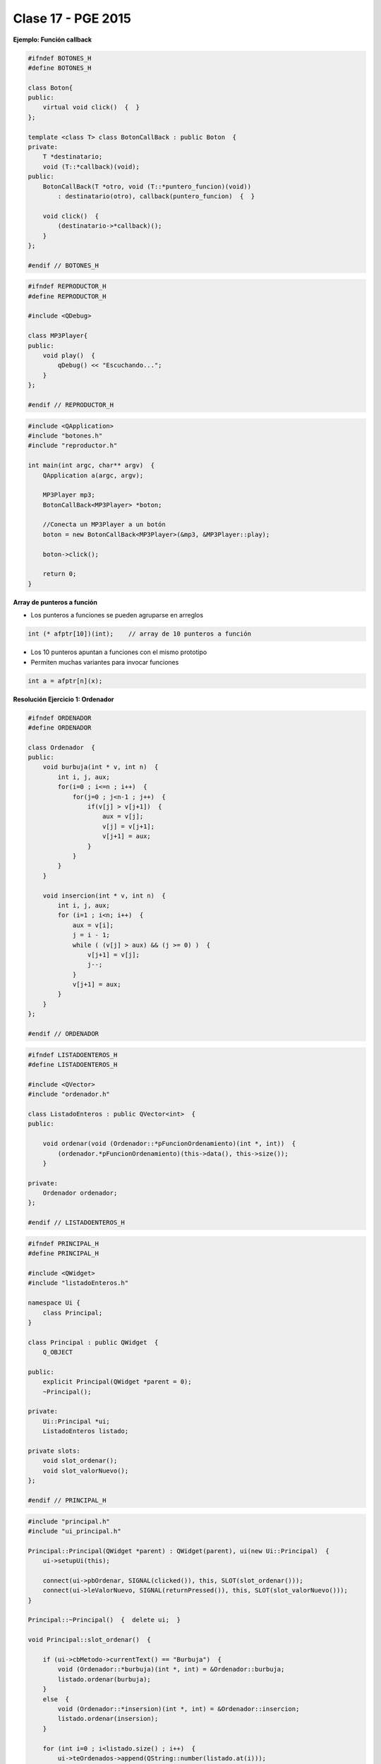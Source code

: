 .. -*- coding: utf-8 -*-

.. _rcs_subversion:

Clase 17 - PGE 2015
===================

**Ejemplo: Función callback**

.. code-block:: c++

	#ifndef BOTONES_H
	#define BOTONES_H

	class Boton{
	public:
	    virtual void click()  {  }
	};

	template <class T> class BotonCallBack : public Boton  {
	private:
	    T *destinatario;
	    void (T::*callback)(void);
	public:
	    BotonCallBack(T *otro, void (T::*puntero_funcion)(void))
	        : destinatario(otro), callback(puntero_funcion)  {  }
	
	    void click()  {
	        (destinatario->*callback)();
	    }
	};

	#endif // BOTONES_H

.. code-block:: c++

	#ifndef REPRODUCTOR_H
	#define REPRODUCTOR_H

	#include <QDebug>

	class MP3Player{
	public:
	    void play()  {
	        qDebug() << "Escuchando...";
	    }
	};

	#endif // REPRODUCTOR_H

.. code-block:: c++

	#include <QApplication>
	#include "botones.h"
	#include "reproductor.h"

	int main(int argc, char** argv)  {
	    QApplication a(argc, argv);

	    MP3Player mp3;
	    BotonCallBack<MP3Player> *boton;

	    //Conecta un MP3Player a un botón
	    boton = new BotonCallBack<MP3Player>(&mp3, &MP3Player::play);

	    boton->click();

	    return 0;
	}

**Array de punteros a función**

- Los punteros a funciones se pueden agruparse en arreglos

.. code-block:: c++	

	int (* afptr[10])(int);    // array de 10 punteros a función

- Los 10 punteros apuntan a funciones con el mismo prototipo
- Permiten muchas variantes para invocar funciones

.. code-block:: c++	

	int a = afptr[n](x);
	
**Resolución Ejercicio 1: Ordenador** 

.. figure:: images/clase17/ordenador.png

.. code-block:: c++

	#ifndef ORDENADOR
	#define ORDENADOR

	class Ordenador  {
	public:
	    void burbuja(int * v, int n)  {
	        int i, j, aux;
	        for(i=0 ; i<=n ; i++)  {
	            for(j=0 ; j<n-1 ; j++)  {
	                if(v[j] > v[j+1])  {
	                    aux = v[j];
	                    v[j] = v[j+1];
	                    v[j+1] = aux;
	                }
	            }
	        }
	    }

	    void insercion(int * v, int n)  {
	        int i, j, aux;
	        for (i=1 ; i<n; i++)  {
	            aux = v[i];
	            j = i - 1;
	            while ( (v[j] > aux) && (j >= 0) )  {
	                v[j+1] = v[j];
	                j--;
	            }
	            v[j+1] = aux;
	        }
	    }
	};

	#endif // ORDENADOR
	
.. code-block:: c++

	#ifndef LISTADOENTEROS_H
	#define LISTADOENTEROS_H

	#include <QVector>
	#include "ordenador.h"

	class ListadoEnteros : public QVector<int>  {
	public:

	    void ordenar(void (Ordenador::*pFuncionOrdenamiento)(int *, int))  {
	        (ordenador.*pFuncionOrdenamiento)(this->data(), this->size());
	    }

	private:
	    Ordenador ordenador;
	};

	#endif // LISTADOENTEROS_H
	
.. code-block:: c++

	#ifndef PRINCIPAL_H
	#define PRINCIPAL_H

	#include <QWidget>
	#include "listadoEnteros.h"

	namespace Ui {
	    class Principal;
	}

	class Principal : public QWidget  {
	    Q_OBJECT

	public:
	    explicit Principal(QWidget *parent = 0);
	    ~Principal();

	private:
	    Ui::Principal *ui;
	    ListadoEnteros listado;

	private slots:
	    void slot_ordenar();
	    void slot_valorNuevo();
	};

	#endif // PRINCIPAL_H

.. code-block:: c++

	#include "principal.h"
	#include "ui_principal.h"

	Principal::Principal(QWidget *parent) : QWidget(parent), ui(new Ui::Principal)  {
	    ui->setupUi(this);

	    connect(ui->pbOrdenar, SIGNAL(clicked()), this, SLOT(slot_ordenar()));
	    connect(ui->leValorNuevo, SIGNAL(returnPressed()), this, SLOT(slot_valorNuevo()));
	}

	Principal::~Principal()  {  delete ui;  }

	void Principal::slot_ordenar()  {

	    if (ui->cbMetodo->currentText() == "Burbuja")  {
	        void (Ordenador::*burbuja)(int *, int) = &Ordenador::burbuja;
	        listado.ordenar(burbuja);
	    }
	    else  {
	        void (Ordenador::*insersion)(int *, int) = &Ordenador::insercion;
	        listado.ordenar(insersion);
	    }

	    for (int i=0 ; i<listado.size() ; i++)  {
	        ui->teOrdenados->append(QString::number(listado.at(i)));
	    }
	}

	void Principal::slot_valorNuevo()  {
	    listado.push_back(ui->leValorNuevo->text().toInt());

	    ui->teValores->append(ui->leValorNuevo->text());

	    ui->leValorNuevo->clear();
	}
	
**Ejercicio 2:** Agregar la funcionalidad de sugerencias a la clase LineaDeTexto y que dichas sugerencias las busque desde Google
- http://doc.qt.io/qt-5/qtnetwork-googlesuggest-example.html

Ejercicios para OpenGL y Procesamiento de Imágenes
^^^^^^^^^^^^^^^^^^^^^^^^^^^^^^^^^^^^^^^^^^^^^^^^^^

**Ejercicio 3:**

- Crear un QCameraViewfinder promovido a QWidget
- Un botón para capturar la imagen de la cámara
- Con el mouse se puede dibujar encima de la imagen como un lápiz
- Un botón para almacenar la imagen resultante.

**Ejercicio 4:**

- Con Archivador almacenar cada vez que se dibuja con el lápiz
- Almacenar con el siguiente formato:
	- Fecha y hora: 21.10.2014-20:53:42 - Píxel inicio: (153, 230) - Fin: (51, 76)
	
**Ejercicio 5:**

- Definir métodos para realizar procesamiento de las imágenes para:
	- Convertir a grises
	- Llevar a negativo
	- Eliminar algún color
- El prototipo puede ser:
	- QImage getGrayImage(QImage imagenOriginal);

**Ejercicio 6:**

- Imágenes de Google Street View en OpenGL

Usabilidad
^^^^^^^^^^

- Se refiere a la capacidad de ser comprendido, aprendido, usado y ser atractivo.

- El concepto de usabilidad involucra:
	- Aprendizaje
	- Eficiencia (que se logre la tarea o meta)
	- Recordación
	- Manejo de errores
	- Satisfacción

**Mensajes de error**

- Los errores ocurren por falta de conocimiento, comprensión incorrecta o equivocaciones involuntarias.
- Es probable que el usuario esté confundido.
- Mensajes de error demasiado genéricas no ayudan.
- Los sistemas se recuerdan más cuando las cosas van mal.
- Mejorar los mensajes de error es una buena forma de mejorar la interfaz.
- Los logs de errores permiten a los desarrolladores revisar procedimientos y mejorar la documentación.
- Se recomienda crear mensajes de error con tono positivo, especificidad y formato apropiado.

**Tono positivo**

- No condenar al usuario.
- Las palabras MAL, ILEGAL, ERROR deberían eliminarse.
- Los mensajes hostiles alteran a los usuarios no técnicos.
- Error 800405: Fallo del método string de objeto Sistema.

**Especificidad**

- ERROR DE SINTAXIS  ---->  Paréntesis izquierdo sin correspondencia
- ENTRADA ILEGAL     ---->  Escriba la primer letra Enviar, Leer o Eliminar
- DATOS INVÁLIDOS    ---->  Los días deben estar en el intervalo 1 - 31
- NOMBRE INVÁLIDO    ---->  El archivo C:\Datos\datos.txt no existe

**Formato apropiado**  

- Los mensajes que comienzan con un código numérico y misterioso no sirven a los usuarios comunes.
- Llamar la atención pero sin molestar al usuario.
- Mostrar un cuadro de texto cerca del problema pero sin ocultarlo.


